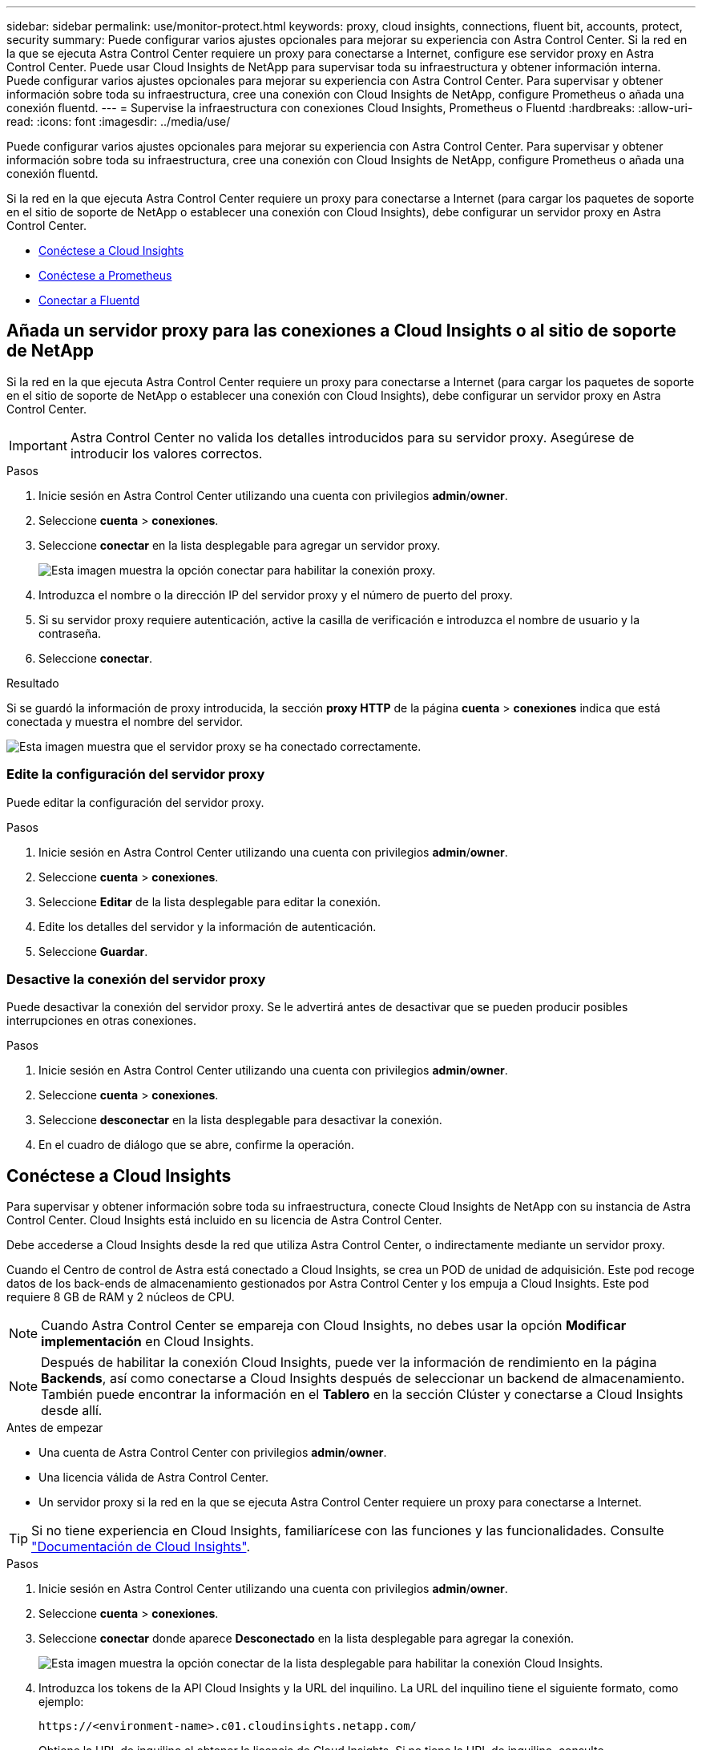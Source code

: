 ---
sidebar: sidebar 
permalink: use/monitor-protect.html 
keywords: proxy, cloud insights, connections, fluent bit, accounts, protect, security 
summary: Puede configurar varios ajustes opcionales para mejorar su experiencia con Astra Control Center. Si la red en la que se ejecuta Astra Control Center requiere un proxy para conectarse a Internet, configure ese servidor proxy en Astra Control Center. Puede usar Cloud Insights de NetApp para supervisar toda su infraestructura y obtener información interna. Puede configurar varios ajustes opcionales para mejorar su experiencia con Astra Control Center. Para supervisar y obtener información sobre toda su infraestructura, cree una conexión con Cloud Insights de NetApp, configure Prometheus o añada una conexión fluentd. 
---
= Supervise la infraestructura con conexiones Cloud Insights, Prometheus o Fluentd
:hardbreaks:
:allow-uri-read: 
:icons: font
:imagesdir: ../media/use/


[role="lead"]
Puede configurar varios ajustes opcionales para mejorar su experiencia con Astra Control Center. Para supervisar y obtener información sobre toda su infraestructura, cree una conexión con Cloud Insights de NetApp, configure Prometheus o añada una conexión fluentd.

Si la red en la que ejecuta Astra Control Center requiere un proxy para conectarse a Internet (para cargar los paquetes de soporte en el sitio de soporte de NetApp o establecer una conexión con Cloud Insights), debe configurar un servidor proxy en Astra Control Center.

* <<Conéctese a Cloud Insights>>
* <<Conéctese a Prometheus>>
* <<Conectar a Fluentd>>




== Añada un servidor proxy para las conexiones a Cloud Insights o al sitio de soporte de NetApp

Si la red en la que ejecuta Astra Control Center requiere un proxy para conectarse a Internet (para cargar los paquetes de soporte en el sitio de soporte de NetApp o establecer una conexión con Cloud Insights), debe configurar un servidor proxy en Astra Control Center.


IMPORTANT: Astra Control Center no valida los detalles introducidos para su servidor proxy. Asegúrese de introducir los valores correctos.

.Pasos
. Inicie sesión en Astra Control Center utilizando una cuenta con privilegios *admin*/*owner*.
. Seleccione *cuenta* > *conexiones*.
. Seleccione *conectar* en la lista desplegable para agregar un servidor proxy.
+
image:proxy-connect.png["Esta imagen muestra la opción conectar para habilitar la conexión proxy."]

. Introduzca el nombre o la dirección IP del servidor proxy y el número de puerto del proxy.
. Si su servidor proxy requiere autenticación, active la casilla de verificación e introduzca el nombre de usuario y la contraseña.
. Seleccione *conectar*.


.Resultado
Si se guardó la información de proxy introducida, la sección *proxy HTTP* de la página *cuenta* > *conexiones* indica que está conectada y muestra el nombre del servidor.

image:proxy-new.png["Esta imagen muestra que el servidor proxy se ha conectado correctamente."]



=== Edite la configuración del servidor proxy

Puede editar la configuración del servidor proxy.

.Pasos
. Inicie sesión en Astra Control Center utilizando una cuenta con privilegios *admin*/*owner*.
. Seleccione *cuenta* > *conexiones*.
. Seleccione *Editar* de la lista desplegable para editar la conexión.
. Edite los detalles del servidor y la información de autenticación.
. Seleccione *Guardar*.




=== Desactive la conexión del servidor proxy

Puede desactivar la conexión del servidor proxy. Se le advertirá antes de desactivar que se pueden producir posibles interrupciones en otras conexiones.

.Pasos
. Inicie sesión en Astra Control Center utilizando una cuenta con privilegios *admin*/*owner*.
. Seleccione *cuenta* > *conexiones*.
. Seleccione *desconectar* en la lista desplegable para desactivar la conexión.
. En el cuadro de diálogo que se abre, confirme la operación.




== Conéctese a Cloud Insights

Para supervisar y obtener información sobre toda su infraestructura, conecte Cloud Insights de NetApp con su instancia de Astra Control Center. Cloud Insights está incluido en su licencia de Astra Control Center.

Debe accederse a Cloud Insights desde la red que utiliza Astra Control Center, o indirectamente mediante un servidor proxy.

Cuando el Centro de control de Astra está conectado a Cloud Insights, se crea un POD de unidad de adquisición. Este pod recoge datos de los back-ends de almacenamiento gestionados por Astra Control Center y los empuja a Cloud Insights. Este pod requiere 8 GB de RAM y 2 núcleos de CPU.


NOTE: Cuando Astra Control Center se empareja con Cloud Insights, no debes usar la opción *Modificar implementación* en Cloud Insights. 


NOTE: Después de habilitar la conexión Cloud Insights, puede ver la información de rendimiento en la página *Backends*, así como conectarse a Cloud Insights después de seleccionar un backend de almacenamiento. También puede encontrar la información en el *Tablero* en la sección Clúster y conectarse a Cloud Insights desde allí.

.Antes de empezar
* Una cuenta de Astra Control Center con privilegios *admin*/*owner*.
* Una licencia válida de Astra Control Center.
* Un servidor proxy si la red en la que se ejecuta Astra Control Center requiere un proxy para conectarse a Internet.



TIP: Si no tiene experiencia en Cloud Insights, familiarícese con las funciones y las funcionalidades. Consulte link:https://docs.netapp.com/us-en/cloudinsights/index.html["Documentación de Cloud Insights"^].

.Pasos
. Inicie sesión en Astra Control Center utilizando una cuenta con privilegios *admin*/*owner*.
. Seleccione *cuenta* > *conexiones*.
. Seleccione *conectar* donde aparece *Desconectado* en la lista desplegable para agregar la conexión.
+
image:ci-connect.png["Esta imagen muestra la opción conectar de la lista desplegable para habilitar la conexión Cloud Insights."]

. Introduzca los tokens de la API Cloud Insights y la URL del inquilino. La URL del inquilino tiene el siguiente formato, como ejemplo:
+
[listing]
----
https://<environment-name>.c01.cloudinsights.netapp.com/
----
+
Obtiene la URL de inquilino al obtener la licencia de Cloud Insights. Si no tiene la URL de inquilino, consulte link:https://docs.netapp.com/us-en/cloudinsights/task_cloud_insights_onboarding_1.html["Documentación de Cloud Insights"^].

+
.. Para obtener la link:https://docs.netapp.com/us-en/cloudinsights/API_Overview.html#api-access-tokens["Token de API"^], Inicie sesión en la dirección URL del inquilino de Cloud Insights.
.. En Cloud Insights, genere un token de acceso de *lectura/escritura* y un símbolo de acceso de API *sólo lectura* haciendo clic en *Admin* > *acceso de API*.
+
image:cloud-insights-api.png["Esta imagen muestra la página de generación de token de la API de Cloud Insights."]

.. Copie la tecla *sólo lectura*. Deberá pegarlo en la ventana Centro de control de Astra para habilitar la conexión a Cloud Insights. Para los permisos de clave de token de acceso a la API de lectura, seleccione: Activos, Alertas, Unidad de adquisición y recolección de datos.
.. Copie la tecla *Read/Write*. Deberá pegarlo en la ventana Centro de control de Astra *Connect Cloud Insights*. Para los permisos de clave de acceso a la API de lectura/escritura, seleccione: Ingesta de datos, ingestión de registros, unidad de adquisición y recopilación de datos.
+

NOTE: Le recomendamos que genere una tecla *sólo lectura* y una tecla *Leer/escribir*, y que no utilice la misma clave para ambos propósitos. De forma predeterminada, el período de caducidad del token se establece en un año. Le recomendamos que mantenga la selección predeterminada para dar al token la duración máxima antes de que caduque. Si el token caduca, la telemetría se detendrá.

.. Pegue las claves que ha copiado de Cloud Insights en Astra Control Center.


. Seleccione *conectar*.



IMPORTANT: Después de seleccionar *conectar,* el estado de la conexión cambia a *pendiente* en la sección *Cloud Insights* de la página *cuenta* > *conexiones*. Puede pasar unos minutos para que la conexión esté activada y el estado cambie a *conectado*.


NOTE: Para retroceder y avanzar fácilmente entre el Centro de control de Astra y las interfaces de usuario de Cloud Insights, asegúrese de que ha iniciado sesión en ambos.



=== Ver datos en Cloud Insights

Si la conexión se realizó correctamente, la sección *Cloud Insights* de la página *cuenta* > *conexiones* indica que está conectada y muestra la dirección URL del inquilino. Puede visitar Cloud Insights para ver los datos que se han recibido y mostrado correctamente.

image:cloud-insights.png["Esta imagen muestra la conexión Cloud Insights habilitada en la interfaz de usuario del Centro de control de Astra."]

Si la conexión falló por algún motivo, el estado muestra *error*. Puede encontrar el motivo del fallo en *Notificaciones* en la parte superior derecha de la interfaz de usuario.

image:cloud-insights-notifications.png["Esta imagen muestra el mensaje de error cuando falla la conexión Cloud Insights."]

También puede encontrar la misma información en *cuenta* > *Notificaciones*.

Desde Astra Control Center, puede ver la información sobre el rendimiento en la página *backends*, así como conectarse a Cloud Insights desde aquí tras seleccionar un backend de almacenamiento.image:throughput.png["Esta imagen muestra la información de rendimiento de la página Backends de Astra Control Center."]

Para ir directamente a Cloud Insights, seleccione el icono *Cloud Insights* junto a la imagen de métricas.

También puede encontrar la información en el *Panel*.

image:dashboard-ci.png["Esta imagen muestra el icono Cloud Insights del Panel de control."]


IMPORTANT: Después de habilitar la conexión Cloud Insights, si quita los back-ends que agregó en Astra Control Center, los back-ends dejan de informar a Cloud Insights.



=== Editar conexión Cloud Insights

Puede editar la conexión Cloud Insights.


NOTE: Solo puede editar las claves de API. Para cambiar la URL de inquilino de Cloud Insights, le recomendamos que desconecte la conexión de Cloud Insights y se conecte con la nueva URL.

.Pasos
. Inicie sesión en Astra Control Center utilizando una cuenta con privilegios *admin*/*owner*.
. Seleccione *cuenta* > *conexiones*.
. Seleccione *Editar* de la lista desplegable para editar la conexión.
. Edite la configuración de la conexión Cloud Insights.
. Seleccione *Guardar*.




=== Deshabilite la conexión Cloud Insights

Puede deshabilitar la conexión Cloud Insights para un clúster de Kubernetes gestionado por Astra Control Center. Al deshabilitar la conexión Cloud Insights, no se eliminan los datos de telemetría ya cargados en Cloud Insights.

.Pasos
. Inicie sesión en Astra Control Center utilizando una cuenta con privilegios *admin*/*owner*.
. Seleccione *cuenta* > *conexiones*.
. Seleccione *desconectar* en la lista desplegable para desactivar la conexión.
. En el cuadro de diálogo que se abre, confirme la operación. Después de confirmar la operación, en la página *cuenta* > *conexiones*, el estado de Cloud Insights cambia a *pendiente*. El estado tarda unos minutos en cambiar a *desconectado*.




== Conéctese a Prometheus

Puede supervisar los datos del Centro de control de Astra con Prometheus. Puede configurar Prometheus para recopilar métricas desde el extremo de métricas del clúster de Kubernetes, y también puede utilizar Prometheus para visualizar los datos de métricas.

Para obtener más información sobre el uso de Prometheus, consulte su documentación en https://prometheus.io/docs/prometheus/latest/getting_started/["Introducción a Prometheus"].

.Lo que necesitará
Asegúrese de que ha descargado e instalado el paquete Prometheus en el clúster Astra Control Center o en un clúster diferente que pueda comunicarse con el clúster Astra Control Center.

Siga las instrucciones de la documentación oficial para https://prometheus.io/docs/prometheus/latest/installation/["Instale Prometheus"].

Prometheus debe poder comunicarse con el clúster Kubernetes de Astra Control Center. Si Prometheus no está instalado en el clúster de Astra Control Center, debe asegurarse de que puede comunicarse con el servicio de métricas que se ejecuta en el clúster de Astra Control Center.



=== Configure Prometheus

Astra Control Center expone un servicio de mediciones en el puerto TCP 9090 del clúster de Kubernetes. Debe configurar Prometheus para recopilar métricas de este servicio.

.Pasos
. Inicie sesión en el servidor Prometheus.
. Añada la entrada del clúster en el `prometheus.yml` archivo. En la `yml` file, añada una entrada similar a la siguiente para su clúster en el `scrape_configs section`:
+
[listing]
----
job_name: '<Add your cluster name here. You can abbreviate. It just needs to be a unique name>'
  metrics_path: /accounts/<replace with your account ID>/metrics
  authorization:
     credentials: <replace with your API token>
  tls_config:
     insecure_skip_verify: true
  static_configs:
    - targets: ['<replace with your astraAddress. If using FQDN, the prometheus server has to be able to resolve it>']
----
+

NOTE: Si establece la `tls_config insecure_skip_verify` para `true`, El protocolo de cifrado TLS no es necesario.

. Reinicie el servicio Prometheus:
+
[listing]
----
sudo systemctl restart prometheus
----




=== Prometheus de acceso

Acceda a la URL de Prometheus.

.Pasos
. En un explorador, introduzca la URL Prometheus con el puerto 9090.
. Compruebe su conexión seleccionando *Estado* > *objetivos*.




=== Ver datos en Prometheus

Puede utilizar Prometheus para ver los datos de Astra Control Center.

.Pasos
. En un navegador, introduzca la URL de Prometheus.
. En el menú Prometheus, seleccione *Gráfico*.
. Para utilizar el Explorador de métricas, seleccione el icono situado junto a *Ejecutar*.
. Seleccione `scrape_samples_scraped` Y seleccione *Ejecutar*.
. Para ver el raspado de muestras a lo largo del tiempo, seleccione *Gráfico*.
+

NOTE: Si se recopilaron varios datos de clúster, las métricas de cada clúster aparecen en un color diferente.





== Conectar a Fluentd

Puede enviar registros (eventos de Kubernetes) desde un sistema supervisado por Astra Control Center a su extremo de Fluentd. La conexión fluentd está desactivada de forma predeterminada.

image:fluentbit.png["Este es un diagrama conceptual de los registros de eventos que van de Astra a Fluentd."]


NOTE: Sólo se reenvían a Fluentd los registros de eventos de los clusters gestionados.

.Antes de empezar
* Una cuenta de Astra Control Center con privilegios *admin*/*owner*.
* Astra Control Center se ha instalado y se ejecuta en un clúster de Kubernetes.



IMPORTANT: Astra Control Center no valida los detalles que introduzca para su servidor Fluentd. Asegúrese de introducir los valores correctos.

.Pasos
. Inicie sesión en Astra Control Center utilizando una cuenta con privilegios *admin*/*owner*.
. Seleccione *cuenta* > *conexiones*.
. Seleccione *conectar* en la lista desplegable en la que aparece *Desconectado* para agregar la conexión.
+
image:connect-fluentd.png["Esta imagen muestra la pantalla UI para permitir la conexión con Fluentd."]

. Introduzca la dirección IP del host, el número de puerto y la clave compartida para el servidor Fluentd.
. Seleccione *conectar*.


.Resultado
Si se guardaron los datos introducidos para el servidor Fluentd, la sección *Fluentd* de la página *cuenta* > *conexiones* indica que está conectado. Ahora puede visitar el servidor Fluentd que ha conectado y ver los registros de eventos.

Si la conexión falló por algún motivo, el estado muestra *error*. Puede encontrar el motivo del fallo en *Notificaciones* en la parte superior derecha de la interfaz de usuario.

También puede encontrar la misma información en *cuenta* > *Notificaciones*.


IMPORTANT: Si tiene problemas con la recopilación de registros, debe iniciar sesión en el nodo de trabajo y asegurarse de que los registros están disponibles en `/var/log/containers/`.



=== Edite la conexión fluentd

Puede editar la conexión Fluentd a su instancia de Astra Control Center.

.Pasos
. Inicie sesión en Astra Control Center utilizando una cuenta con privilegios *admin*/*owner*.
. Seleccione *cuenta* > *conexiones*.
. Seleccione *Editar* de la lista desplegable para editar la conexión.
. Cambie la configuración del extremo fluentd.
. Seleccione *Guardar*.




=== Desactive la conexión fluentd

Puede desactivar la conexión Fluentd a la instancia de Astra Control Center.

.Pasos
. Inicie sesión en Astra Control Center utilizando una cuenta con privilegios *admin*/*owner*.
. Seleccione *cuenta* > *conexiones*.
. Seleccione *desconectar* en la lista desplegable para desactivar la conexión.
. En el cuadro de diálogo que se abre, confirme la operación.

